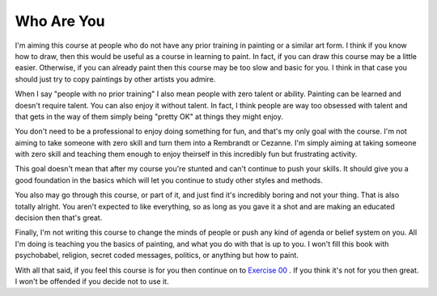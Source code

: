 Who Are You
===========

I'm aiming this course at people who do not have any prior training in painting or a similar art form.  I think if you know how to draw, then this would be useful as a course in learning to paint.  In fact, if you can draw this course may be a little easier.  Otherwise, if you can already paint then this course may be too slow and basic for you.  I think in that case you should just try to copy paintings by other artists you admire.

When I say "people with no prior training" I also mean people with zero talent or ability.  Painting can be learned and doesn't require talent.  You can also enjoy it without talent.  In fact, I think people are way too obsessed with talent and that gets in the way of them simply being "pretty OK" at things they might enjoy.

You don't need to be a professional to enjoy doing something for fun, and that's my only goal with the course.  I'm not aiming to take someone with zero skill and turn them into a Rembrandt or Cezanne.  I'm simply aiming at taking someone with zero skill and teaching them enough to enjoy theirself in this incredibly fun but frustrating activity.

This goal doesn't mean that after my course you're stunted and can't continue to push your skills.  It should give you a good foundation in the basics which will let you continue to study other styles and methods.

You also may go through this course, or part of it, and just find it's incredibly boring and not your thing.  That is also totally alright.  You aren't expected to like everything, so as long as you gave it a shot and are making an educated decision then that's great.

Finally, I'm not writing this course to change the minds of people or push any kind of agenda or belief system on you.  All I'm doing is teaching you the basics of painting, and what you do with that is up to you.  I won't fill this book with psychobabel, religion, secret coded messages, politics, or anything but how to paint.

With all that said, if you feel this course is for you then continue on to `Exercise 00 <ex00-gearing-up/index.html>`_ .  If you think it's not for you then great.  I won't be offended if you decide not to use it.


